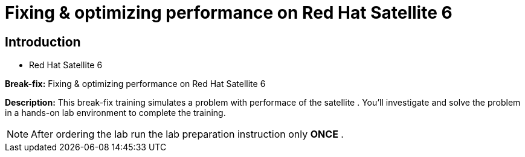 = Fixing & optimizing performance on Red Hat Satellite 6
:navtitle: Home

== Introduction

- Red Hat Satellite 6

*Break-fix:* Fixing & optimizing performance on Red Hat Satellite 6

*Description:*
This break-fix training simulates a problem with performace of the satellite . You'll investigate and solve the problem in a hands-on lab environment to complete the training.

NOTE: After ordering the lab run the lab preparation instruction only *ONCE* .

